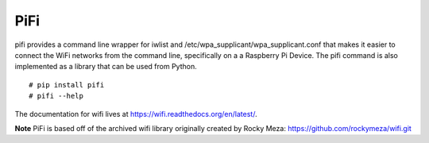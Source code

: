 
PiFi
----

pifi provides a command line wrapper for iwlist and /etc/wpa_supplicant/wpa_supplicant.conf
that makes it easier to connect the WiFi networks from the command line, specifically on a
a Raspberry Pi Device. The pifi command is also implemented as a library that can be used from Python.

::

    # pip install pifi
    # pifi --help


.. image:: https://travis-ci.org/garretthagen21/pifi.png?branch=master
   :target: https://travis-ci.org/garretthagen21/wifi

The documentation for wifi lives at https://wifi.readthedocs.org/en/latest/.

**Note** PiFi is based off of the archived wifi library originally created by Rocky Meza: https://github.com/rockymeza/wifi.git
